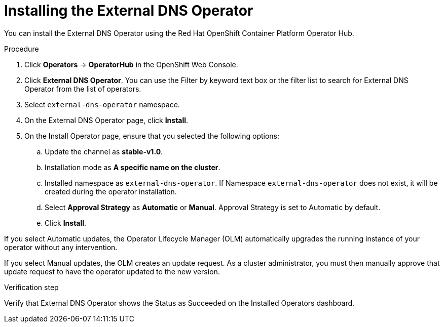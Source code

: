 // Module included in the following assemblies:
//
// * networking/external_dns_operator/nw-installing-external-dns-operator-on-cloud-providers.adoc

:_content-type: PROCEDURE
[id="nw-installing-external-dns-operator_{context}"]
= Installing the External DNS Operator

You can install the External DNS Operator using the Red Hat OpenShift Container Platform Operator Hub.

.Procedure

. Click *Operators* → *OperatorHub* in the OpenShift Web Console.
. Click *External DNS Operator*.
  You can use the Filter by keyword text box or the filter list to search for External DNS Operator from the list of operators.
. Select `external-dns-operator` namespace.
. On the External DNS Operator page, click *Install*.
. On the Install Operator page, ensure that you selected the following options:
.. Update the channel as *stable-v1.0*.
.. Installation mode as *A specific name on the cluster*.
.. Installed namespace as `external-dns-operator`. If Namespace `external-dns-operator` does not exist, it will be created during the operator installation.
.. Select *Approval Strategy* as *Automatic* or *Manual*. Approval Strategy is set to Automatic by default.
.. Click *Install*.

If you select Automatic updates, the Operator Lifecycle Manager (OLM) automatically upgrades the running instance of your operator without any intervention.

If you select Manual updates, the OLM creates an update request. As a cluster administrator, you must then manually approve that update request to have the operator updated to the new version.


.Verification step

Verify that External DNS Operator shows the Status as Succeeded on the Installed Operators dashboard.
